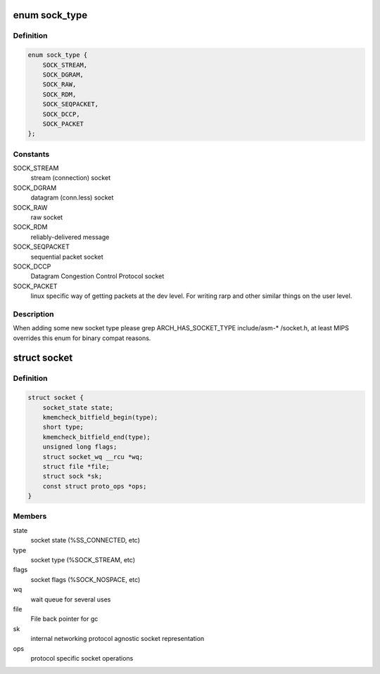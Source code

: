 .. -*- coding: utf-8; mode: rst -*-
.. src-file: include/linux/net.h

.. _`sock_type`:

enum sock_type
==============

.. c:type:: enum sock_type

    Socket types

.. _`sock_type.definition`:

Definition
----------

.. code-block:: c

    enum sock_type {
        SOCK_STREAM,
        SOCK_DGRAM,
        SOCK_RAW,
        SOCK_RDM,
        SOCK_SEQPACKET,
        SOCK_DCCP,
        SOCK_PACKET
    };

.. _`sock_type.constants`:

Constants
---------

SOCK_STREAM
    stream (connection) socket

SOCK_DGRAM
    datagram (conn.less) socket

SOCK_RAW
    raw socket

SOCK_RDM
    reliably-delivered message

SOCK_SEQPACKET
    sequential packet socket

SOCK_DCCP
    Datagram Congestion Control Protocol socket

SOCK_PACKET
    linux specific way of getting packets at the dev level.
    For writing rarp and other similar things on the user level.

.. _`sock_type.description`:

Description
-----------

When adding some new socket type please
grep ARCH_HAS_SOCKET_TYPE include/asm-* /socket.h, at least MIPS
overrides this enum for binary compat reasons.

.. _`socket`:

struct socket
=============

.. c:type:: struct socket

    general BSD socket

.. _`socket.definition`:

Definition
----------

.. code-block:: c

    struct socket {
        socket_state state;
        kmemcheck_bitfield_begin(type);
        short type;
        kmemcheck_bitfield_end(type);
        unsigned long flags;
        struct socket_wq __rcu *wq;
        struct file *file;
        struct sock *sk;
        const struct proto_ops *ops;
    }

.. _`socket.members`:

Members
-------

state
    socket state (%SS_CONNECTED, etc)

type
    socket type (%SOCK_STREAM, etc)

flags
    socket flags (%SOCK_NOSPACE, etc)

wq
    wait queue for several uses

file
    File back pointer for gc

sk
    internal networking protocol agnostic socket representation

ops
    protocol specific socket operations

.. This file was automatic generated / don't edit.

